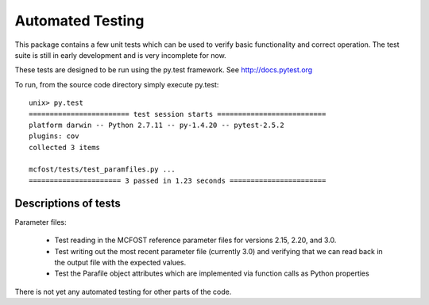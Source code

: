 .. _testing:

Automated Testing
================================

This package contains a few unit tests which can be used to verify basic functionality and correct operation. 
The test suite is still in early development and is very incomplete for now. 


These tests are designed to be run using the py.test framework. See http://docs.pytest.org

To run, from the source code directory simply execute py.test::

    unix> py.test
    ======================== test session starts ==========================
    platform darwin -- Python 2.7.11 -- py-1.4.20 -- pytest-2.5.2
    plugins: cov
    collected 3 items

    mcfost/tests/test_paramfiles.py ...
    ====================== 3 passed in 1.23 seconds =======================


Descriptions of tests
-----------------------

Parameter files:

 * Test reading in the MCFOST reference parameter files for versions 2.15, 2.20, and 3.0. 
 * Test writing out the most recent parameter file (currently 3.0) and verifying that we can 
   read back in the output file with the expected values. 
 * Test the Parafile object attributes which are implemented via function calls as Python properties


There is not yet any automated testing for other parts of the code. 
